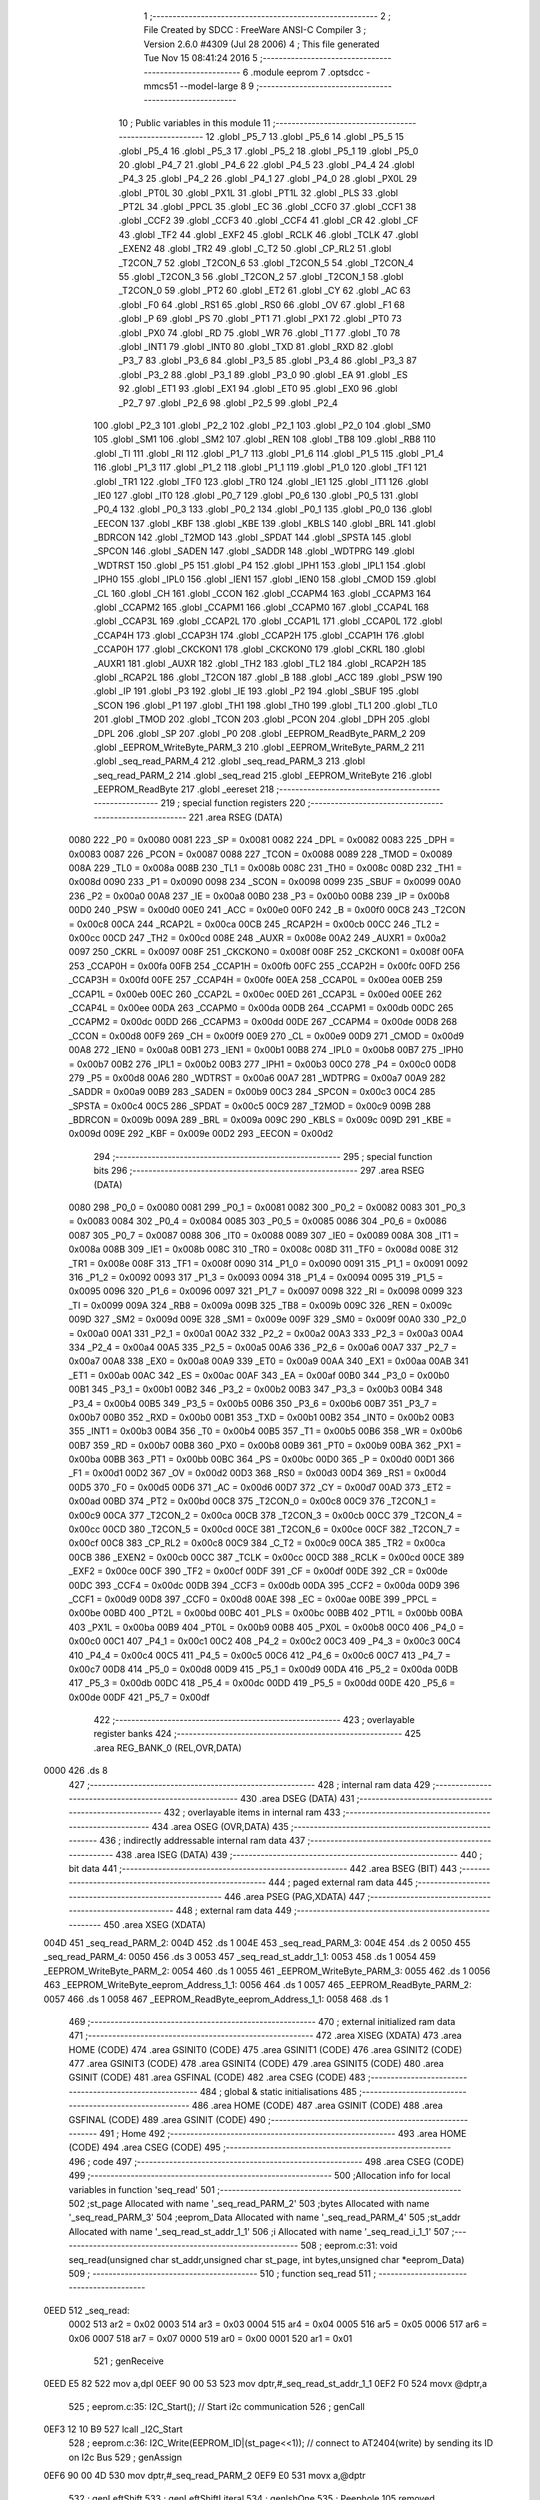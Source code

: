                               1 ;--------------------------------------------------------
                              2 ; File Created by SDCC : FreeWare ANSI-C Compiler
                              3 ; Version 2.6.0 #4309 (Jul 28 2006)
                              4 ; This file generated Tue Nov 15 08:41:24 2016
                              5 ;--------------------------------------------------------
                              6 	.module eeprom
                              7 	.optsdcc -mmcs51 --model-large
                              8 	
                              9 ;--------------------------------------------------------
                             10 ; Public variables in this module
                             11 ;--------------------------------------------------------
                             12 	.globl _P5_7
                             13 	.globl _P5_6
                             14 	.globl _P5_5
                             15 	.globl _P5_4
                             16 	.globl _P5_3
                             17 	.globl _P5_2
                             18 	.globl _P5_1
                             19 	.globl _P5_0
                             20 	.globl _P4_7
                             21 	.globl _P4_6
                             22 	.globl _P4_5
                             23 	.globl _P4_4
                             24 	.globl _P4_3
                             25 	.globl _P4_2
                             26 	.globl _P4_1
                             27 	.globl _P4_0
                             28 	.globl _PX0L
                             29 	.globl _PT0L
                             30 	.globl _PX1L
                             31 	.globl _PT1L
                             32 	.globl _PLS
                             33 	.globl _PT2L
                             34 	.globl _PPCL
                             35 	.globl _EC
                             36 	.globl _CCF0
                             37 	.globl _CCF1
                             38 	.globl _CCF2
                             39 	.globl _CCF3
                             40 	.globl _CCF4
                             41 	.globl _CR
                             42 	.globl _CF
                             43 	.globl _TF2
                             44 	.globl _EXF2
                             45 	.globl _RCLK
                             46 	.globl _TCLK
                             47 	.globl _EXEN2
                             48 	.globl _TR2
                             49 	.globl _C_T2
                             50 	.globl _CP_RL2
                             51 	.globl _T2CON_7
                             52 	.globl _T2CON_6
                             53 	.globl _T2CON_5
                             54 	.globl _T2CON_4
                             55 	.globl _T2CON_3
                             56 	.globl _T2CON_2
                             57 	.globl _T2CON_1
                             58 	.globl _T2CON_0
                             59 	.globl _PT2
                             60 	.globl _ET2
                             61 	.globl _CY
                             62 	.globl _AC
                             63 	.globl _F0
                             64 	.globl _RS1
                             65 	.globl _RS0
                             66 	.globl _OV
                             67 	.globl _F1
                             68 	.globl _P
                             69 	.globl _PS
                             70 	.globl _PT1
                             71 	.globl _PX1
                             72 	.globl _PT0
                             73 	.globl _PX0
                             74 	.globl _RD
                             75 	.globl _WR
                             76 	.globl _T1
                             77 	.globl _T0
                             78 	.globl _INT1
                             79 	.globl _INT0
                             80 	.globl _TXD
                             81 	.globl _RXD
                             82 	.globl _P3_7
                             83 	.globl _P3_6
                             84 	.globl _P3_5
                             85 	.globl _P3_4
                             86 	.globl _P3_3
                             87 	.globl _P3_2
                             88 	.globl _P3_1
                             89 	.globl _P3_0
                             90 	.globl _EA
                             91 	.globl _ES
                             92 	.globl _ET1
                             93 	.globl _EX1
                             94 	.globl _ET0
                             95 	.globl _EX0
                             96 	.globl _P2_7
                             97 	.globl _P2_6
                             98 	.globl _P2_5
                             99 	.globl _P2_4
                            100 	.globl _P2_3
                            101 	.globl _P2_2
                            102 	.globl _P2_1
                            103 	.globl _P2_0
                            104 	.globl _SM0
                            105 	.globl _SM1
                            106 	.globl _SM2
                            107 	.globl _REN
                            108 	.globl _TB8
                            109 	.globl _RB8
                            110 	.globl _TI
                            111 	.globl _RI
                            112 	.globl _P1_7
                            113 	.globl _P1_6
                            114 	.globl _P1_5
                            115 	.globl _P1_4
                            116 	.globl _P1_3
                            117 	.globl _P1_2
                            118 	.globl _P1_1
                            119 	.globl _P1_0
                            120 	.globl _TF1
                            121 	.globl _TR1
                            122 	.globl _TF0
                            123 	.globl _TR0
                            124 	.globl _IE1
                            125 	.globl _IT1
                            126 	.globl _IE0
                            127 	.globl _IT0
                            128 	.globl _P0_7
                            129 	.globl _P0_6
                            130 	.globl _P0_5
                            131 	.globl _P0_4
                            132 	.globl _P0_3
                            133 	.globl _P0_2
                            134 	.globl _P0_1
                            135 	.globl _P0_0
                            136 	.globl _EECON
                            137 	.globl _KBF
                            138 	.globl _KBE
                            139 	.globl _KBLS
                            140 	.globl _BRL
                            141 	.globl _BDRCON
                            142 	.globl _T2MOD
                            143 	.globl _SPDAT
                            144 	.globl _SPSTA
                            145 	.globl _SPCON
                            146 	.globl _SADEN
                            147 	.globl _SADDR
                            148 	.globl _WDTPRG
                            149 	.globl _WDTRST
                            150 	.globl _P5
                            151 	.globl _P4
                            152 	.globl _IPH1
                            153 	.globl _IPL1
                            154 	.globl _IPH0
                            155 	.globl _IPL0
                            156 	.globl _IEN1
                            157 	.globl _IEN0
                            158 	.globl _CMOD
                            159 	.globl _CL
                            160 	.globl _CH
                            161 	.globl _CCON
                            162 	.globl _CCAPM4
                            163 	.globl _CCAPM3
                            164 	.globl _CCAPM2
                            165 	.globl _CCAPM1
                            166 	.globl _CCAPM0
                            167 	.globl _CCAP4L
                            168 	.globl _CCAP3L
                            169 	.globl _CCAP2L
                            170 	.globl _CCAP1L
                            171 	.globl _CCAP0L
                            172 	.globl _CCAP4H
                            173 	.globl _CCAP3H
                            174 	.globl _CCAP2H
                            175 	.globl _CCAP1H
                            176 	.globl _CCAP0H
                            177 	.globl _CKCKON1
                            178 	.globl _CKCKON0
                            179 	.globl _CKRL
                            180 	.globl _AUXR1
                            181 	.globl _AUXR
                            182 	.globl _TH2
                            183 	.globl _TL2
                            184 	.globl _RCAP2H
                            185 	.globl _RCAP2L
                            186 	.globl _T2CON
                            187 	.globl _B
                            188 	.globl _ACC
                            189 	.globl _PSW
                            190 	.globl _IP
                            191 	.globl _P3
                            192 	.globl _IE
                            193 	.globl _P2
                            194 	.globl _SBUF
                            195 	.globl _SCON
                            196 	.globl _P1
                            197 	.globl _TH1
                            198 	.globl _TH0
                            199 	.globl _TL1
                            200 	.globl _TL0
                            201 	.globl _TMOD
                            202 	.globl _TCON
                            203 	.globl _PCON
                            204 	.globl _DPH
                            205 	.globl _DPL
                            206 	.globl _SP
                            207 	.globl _P0
                            208 	.globl _EEPROM_ReadByte_PARM_2
                            209 	.globl _EEPROM_WriteByte_PARM_3
                            210 	.globl _EEPROM_WriteByte_PARM_2
                            211 	.globl _seq_read_PARM_4
                            212 	.globl _seq_read_PARM_3
                            213 	.globl _seq_read_PARM_2
                            214 	.globl _seq_read
                            215 	.globl _EEPROM_WriteByte
                            216 	.globl _EEPROM_ReadByte
                            217 	.globl _eereset
                            218 ;--------------------------------------------------------
                            219 ; special function registers
                            220 ;--------------------------------------------------------
                            221 	.area RSEG    (DATA)
                    0080    222 _P0	=	0x0080
                    0081    223 _SP	=	0x0081
                    0082    224 _DPL	=	0x0082
                    0083    225 _DPH	=	0x0083
                    0087    226 _PCON	=	0x0087
                    0088    227 _TCON	=	0x0088
                    0089    228 _TMOD	=	0x0089
                    008A    229 _TL0	=	0x008a
                    008B    230 _TL1	=	0x008b
                    008C    231 _TH0	=	0x008c
                    008D    232 _TH1	=	0x008d
                    0090    233 _P1	=	0x0090
                    0098    234 _SCON	=	0x0098
                    0099    235 _SBUF	=	0x0099
                    00A0    236 _P2	=	0x00a0
                    00A8    237 _IE	=	0x00a8
                    00B0    238 _P3	=	0x00b0
                    00B8    239 _IP	=	0x00b8
                    00D0    240 _PSW	=	0x00d0
                    00E0    241 _ACC	=	0x00e0
                    00F0    242 _B	=	0x00f0
                    00C8    243 _T2CON	=	0x00c8
                    00CA    244 _RCAP2L	=	0x00ca
                    00CB    245 _RCAP2H	=	0x00cb
                    00CC    246 _TL2	=	0x00cc
                    00CD    247 _TH2	=	0x00cd
                    008E    248 _AUXR	=	0x008e
                    00A2    249 _AUXR1	=	0x00a2
                    0097    250 _CKRL	=	0x0097
                    008F    251 _CKCKON0	=	0x008f
                    008F    252 _CKCKON1	=	0x008f
                    00FA    253 _CCAP0H	=	0x00fa
                    00FB    254 _CCAP1H	=	0x00fb
                    00FC    255 _CCAP2H	=	0x00fc
                    00FD    256 _CCAP3H	=	0x00fd
                    00FE    257 _CCAP4H	=	0x00fe
                    00EA    258 _CCAP0L	=	0x00ea
                    00EB    259 _CCAP1L	=	0x00eb
                    00EC    260 _CCAP2L	=	0x00ec
                    00ED    261 _CCAP3L	=	0x00ed
                    00EE    262 _CCAP4L	=	0x00ee
                    00DA    263 _CCAPM0	=	0x00da
                    00DB    264 _CCAPM1	=	0x00db
                    00DC    265 _CCAPM2	=	0x00dc
                    00DD    266 _CCAPM3	=	0x00dd
                    00DE    267 _CCAPM4	=	0x00de
                    00D8    268 _CCON	=	0x00d8
                    00F9    269 _CH	=	0x00f9
                    00E9    270 _CL	=	0x00e9
                    00D9    271 _CMOD	=	0x00d9
                    00A8    272 _IEN0	=	0x00a8
                    00B1    273 _IEN1	=	0x00b1
                    00B8    274 _IPL0	=	0x00b8
                    00B7    275 _IPH0	=	0x00b7
                    00B2    276 _IPL1	=	0x00b2
                    00B3    277 _IPH1	=	0x00b3
                    00C0    278 _P4	=	0x00c0
                    00D8    279 _P5	=	0x00d8
                    00A6    280 _WDTRST	=	0x00a6
                    00A7    281 _WDTPRG	=	0x00a7
                    00A9    282 _SADDR	=	0x00a9
                    00B9    283 _SADEN	=	0x00b9
                    00C3    284 _SPCON	=	0x00c3
                    00C4    285 _SPSTA	=	0x00c4
                    00C5    286 _SPDAT	=	0x00c5
                    00C9    287 _T2MOD	=	0x00c9
                    009B    288 _BDRCON	=	0x009b
                    009A    289 _BRL	=	0x009a
                    009C    290 _KBLS	=	0x009c
                    009D    291 _KBE	=	0x009d
                    009E    292 _KBF	=	0x009e
                    00D2    293 _EECON	=	0x00d2
                            294 ;--------------------------------------------------------
                            295 ; special function bits
                            296 ;--------------------------------------------------------
                            297 	.area RSEG    (DATA)
                    0080    298 _P0_0	=	0x0080
                    0081    299 _P0_1	=	0x0081
                    0082    300 _P0_2	=	0x0082
                    0083    301 _P0_3	=	0x0083
                    0084    302 _P0_4	=	0x0084
                    0085    303 _P0_5	=	0x0085
                    0086    304 _P0_6	=	0x0086
                    0087    305 _P0_7	=	0x0087
                    0088    306 _IT0	=	0x0088
                    0089    307 _IE0	=	0x0089
                    008A    308 _IT1	=	0x008a
                    008B    309 _IE1	=	0x008b
                    008C    310 _TR0	=	0x008c
                    008D    311 _TF0	=	0x008d
                    008E    312 _TR1	=	0x008e
                    008F    313 _TF1	=	0x008f
                    0090    314 _P1_0	=	0x0090
                    0091    315 _P1_1	=	0x0091
                    0092    316 _P1_2	=	0x0092
                    0093    317 _P1_3	=	0x0093
                    0094    318 _P1_4	=	0x0094
                    0095    319 _P1_5	=	0x0095
                    0096    320 _P1_6	=	0x0096
                    0097    321 _P1_7	=	0x0097
                    0098    322 _RI	=	0x0098
                    0099    323 _TI	=	0x0099
                    009A    324 _RB8	=	0x009a
                    009B    325 _TB8	=	0x009b
                    009C    326 _REN	=	0x009c
                    009D    327 _SM2	=	0x009d
                    009E    328 _SM1	=	0x009e
                    009F    329 _SM0	=	0x009f
                    00A0    330 _P2_0	=	0x00a0
                    00A1    331 _P2_1	=	0x00a1
                    00A2    332 _P2_2	=	0x00a2
                    00A3    333 _P2_3	=	0x00a3
                    00A4    334 _P2_4	=	0x00a4
                    00A5    335 _P2_5	=	0x00a5
                    00A6    336 _P2_6	=	0x00a6
                    00A7    337 _P2_7	=	0x00a7
                    00A8    338 _EX0	=	0x00a8
                    00A9    339 _ET0	=	0x00a9
                    00AA    340 _EX1	=	0x00aa
                    00AB    341 _ET1	=	0x00ab
                    00AC    342 _ES	=	0x00ac
                    00AF    343 _EA	=	0x00af
                    00B0    344 _P3_0	=	0x00b0
                    00B1    345 _P3_1	=	0x00b1
                    00B2    346 _P3_2	=	0x00b2
                    00B3    347 _P3_3	=	0x00b3
                    00B4    348 _P3_4	=	0x00b4
                    00B5    349 _P3_5	=	0x00b5
                    00B6    350 _P3_6	=	0x00b6
                    00B7    351 _P3_7	=	0x00b7
                    00B0    352 _RXD	=	0x00b0
                    00B1    353 _TXD	=	0x00b1
                    00B2    354 _INT0	=	0x00b2
                    00B3    355 _INT1	=	0x00b3
                    00B4    356 _T0	=	0x00b4
                    00B5    357 _T1	=	0x00b5
                    00B6    358 _WR	=	0x00b6
                    00B7    359 _RD	=	0x00b7
                    00B8    360 _PX0	=	0x00b8
                    00B9    361 _PT0	=	0x00b9
                    00BA    362 _PX1	=	0x00ba
                    00BB    363 _PT1	=	0x00bb
                    00BC    364 _PS	=	0x00bc
                    00D0    365 _P	=	0x00d0
                    00D1    366 _F1	=	0x00d1
                    00D2    367 _OV	=	0x00d2
                    00D3    368 _RS0	=	0x00d3
                    00D4    369 _RS1	=	0x00d4
                    00D5    370 _F0	=	0x00d5
                    00D6    371 _AC	=	0x00d6
                    00D7    372 _CY	=	0x00d7
                    00AD    373 _ET2	=	0x00ad
                    00BD    374 _PT2	=	0x00bd
                    00C8    375 _T2CON_0	=	0x00c8
                    00C9    376 _T2CON_1	=	0x00c9
                    00CA    377 _T2CON_2	=	0x00ca
                    00CB    378 _T2CON_3	=	0x00cb
                    00CC    379 _T2CON_4	=	0x00cc
                    00CD    380 _T2CON_5	=	0x00cd
                    00CE    381 _T2CON_6	=	0x00ce
                    00CF    382 _T2CON_7	=	0x00cf
                    00C8    383 _CP_RL2	=	0x00c8
                    00C9    384 _C_T2	=	0x00c9
                    00CA    385 _TR2	=	0x00ca
                    00CB    386 _EXEN2	=	0x00cb
                    00CC    387 _TCLK	=	0x00cc
                    00CD    388 _RCLK	=	0x00cd
                    00CE    389 _EXF2	=	0x00ce
                    00CF    390 _TF2	=	0x00cf
                    00DF    391 _CF	=	0x00df
                    00DE    392 _CR	=	0x00de
                    00DC    393 _CCF4	=	0x00dc
                    00DB    394 _CCF3	=	0x00db
                    00DA    395 _CCF2	=	0x00da
                    00D9    396 _CCF1	=	0x00d9
                    00D8    397 _CCF0	=	0x00d8
                    00AE    398 _EC	=	0x00ae
                    00BE    399 _PPCL	=	0x00be
                    00BD    400 _PT2L	=	0x00bd
                    00BC    401 _PLS	=	0x00bc
                    00BB    402 _PT1L	=	0x00bb
                    00BA    403 _PX1L	=	0x00ba
                    00B9    404 _PT0L	=	0x00b9
                    00B8    405 _PX0L	=	0x00b8
                    00C0    406 _P4_0	=	0x00c0
                    00C1    407 _P4_1	=	0x00c1
                    00C2    408 _P4_2	=	0x00c2
                    00C3    409 _P4_3	=	0x00c3
                    00C4    410 _P4_4	=	0x00c4
                    00C5    411 _P4_5	=	0x00c5
                    00C6    412 _P4_6	=	0x00c6
                    00C7    413 _P4_7	=	0x00c7
                    00D8    414 _P5_0	=	0x00d8
                    00D9    415 _P5_1	=	0x00d9
                    00DA    416 _P5_2	=	0x00da
                    00DB    417 _P5_3	=	0x00db
                    00DC    418 _P5_4	=	0x00dc
                    00DD    419 _P5_5	=	0x00dd
                    00DE    420 _P5_6	=	0x00de
                    00DF    421 _P5_7	=	0x00df
                            422 ;--------------------------------------------------------
                            423 ; overlayable register banks
                            424 ;--------------------------------------------------------
                            425 	.area REG_BANK_0	(REL,OVR,DATA)
   0000                     426 	.ds 8
                            427 ;--------------------------------------------------------
                            428 ; internal ram data
                            429 ;--------------------------------------------------------
                            430 	.area DSEG    (DATA)
                            431 ;--------------------------------------------------------
                            432 ; overlayable items in internal ram 
                            433 ;--------------------------------------------------------
                            434 	.area OSEG    (OVR,DATA)
                            435 ;--------------------------------------------------------
                            436 ; indirectly addressable internal ram data
                            437 ;--------------------------------------------------------
                            438 	.area ISEG    (DATA)
                            439 ;--------------------------------------------------------
                            440 ; bit data
                            441 ;--------------------------------------------------------
                            442 	.area BSEG    (BIT)
                            443 ;--------------------------------------------------------
                            444 ; paged external ram data
                            445 ;--------------------------------------------------------
                            446 	.area PSEG    (PAG,XDATA)
                            447 ;--------------------------------------------------------
                            448 ; external ram data
                            449 ;--------------------------------------------------------
                            450 	.area XSEG    (XDATA)
   004D                     451 _seq_read_PARM_2:
   004D                     452 	.ds 1
   004E                     453 _seq_read_PARM_3:
   004E                     454 	.ds 2
   0050                     455 _seq_read_PARM_4:
   0050                     456 	.ds 3
   0053                     457 _seq_read_st_addr_1_1:
   0053                     458 	.ds 1
   0054                     459 _EEPROM_WriteByte_PARM_2:
   0054                     460 	.ds 1
   0055                     461 _EEPROM_WriteByte_PARM_3:
   0055                     462 	.ds 1
   0056                     463 _EEPROM_WriteByte_eeprom_Address_1_1:
   0056                     464 	.ds 1
   0057                     465 _EEPROM_ReadByte_PARM_2:
   0057                     466 	.ds 1
   0058                     467 _EEPROM_ReadByte_eeprom_Address_1_1:
   0058                     468 	.ds 1
                            469 ;--------------------------------------------------------
                            470 ; external initialized ram data
                            471 ;--------------------------------------------------------
                            472 	.area XISEG   (XDATA)
                            473 	.area HOME    (CODE)
                            474 	.area GSINIT0 (CODE)
                            475 	.area GSINIT1 (CODE)
                            476 	.area GSINIT2 (CODE)
                            477 	.area GSINIT3 (CODE)
                            478 	.area GSINIT4 (CODE)
                            479 	.area GSINIT5 (CODE)
                            480 	.area GSINIT  (CODE)
                            481 	.area GSFINAL (CODE)
                            482 	.area CSEG    (CODE)
                            483 ;--------------------------------------------------------
                            484 ; global & static initialisations
                            485 ;--------------------------------------------------------
                            486 	.area HOME    (CODE)
                            487 	.area GSINIT  (CODE)
                            488 	.area GSFINAL (CODE)
                            489 	.area GSINIT  (CODE)
                            490 ;--------------------------------------------------------
                            491 ; Home
                            492 ;--------------------------------------------------------
                            493 	.area HOME    (CODE)
                            494 	.area CSEG    (CODE)
                            495 ;--------------------------------------------------------
                            496 ; code
                            497 ;--------------------------------------------------------
                            498 	.area CSEG    (CODE)
                            499 ;------------------------------------------------------------
                            500 ;Allocation info for local variables in function 'seq_read'
                            501 ;------------------------------------------------------------
                            502 ;st_page                   Allocated with name '_seq_read_PARM_2'
                            503 ;bytes                     Allocated with name '_seq_read_PARM_3'
                            504 ;eeprom_Data               Allocated with name '_seq_read_PARM_4'
                            505 ;st_addr                   Allocated with name '_seq_read_st_addr_1_1'
                            506 ;i                         Allocated with name '_seq_read_i_1_1'
                            507 ;------------------------------------------------------------
                            508 ;	eeprom.c:31: void seq_read(unsigned char st_addr,unsigned char st_page, int bytes,unsigned char *eeprom_Data)
                            509 ;	-----------------------------------------
                            510 ;	 function seq_read
                            511 ;	-----------------------------------------
   0EED                     512 _seq_read:
                    0002    513 	ar2 = 0x02
                    0003    514 	ar3 = 0x03
                    0004    515 	ar4 = 0x04
                    0005    516 	ar5 = 0x05
                    0006    517 	ar6 = 0x06
                    0007    518 	ar7 = 0x07
                    0000    519 	ar0 = 0x00
                    0001    520 	ar1 = 0x01
                            521 ;	genReceive
   0EED E5 82               522 	mov	a,dpl
   0EEF 90 00 53            523 	mov	dptr,#_seq_read_st_addr_1_1
   0EF2 F0                  524 	movx	@dptr,a
                            525 ;	eeprom.c:35: I2C_Start();               // Start i2c communication
                            526 ;	genCall
   0EF3 12 10 B9            527 	lcall	_I2C_Start
                            528 ;	eeprom.c:36: I2C_Write(EEPROM_ID|(st_page<<1));	   // connect to AT2404(write) by sending its ID on I2c Bus
                            529 ;	genAssign
   0EF6 90 00 4D            530 	mov	dptr,#_seq_read_PARM_2
   0EF9 E0                  531 	movx	a,@dptr
                            532 ;	genLeftShift
                            533 ;	genLeftShiftLiteral
                            534 ;	genlshOne
                            535 ;	Peephole 105	removed redundant mov
                            536 ;	Peephole 204	removed redundant mov
   0EFA 25 E0               537 	add	a,acc
   0EFC FA                  538 	mov	r2,a
                            539 ;	genOr
   0EFD 74 A0               540 	mov	a,#0xA0
   0EFF 4A                  541 	orl	a,r2
                            542 ;	genCall
   0F00 FB                  543 	mov	r3,a
                            544 ;	Peephole 244.c	loading dpl from a instead of r3
   0F01 F5 82               545 	mov	dpl,a
   0F03 C0 02               546 	push	ar2
   0F05 12 10 F1            547 	lcall	_I2C_Write
   0F08 D0 02               548 	pop	ar2
                            549 ;	eeprom.c:37: I2C_Ack();
                            550 ;	genCall
   0F0A C0 02               551 	push	ar2
   0F0C 12 11 68            552 	lcall	_I2C_Ack
   0F0F D0 02               553 	pop	ar2
                            554 ;	eeprom.c:38: I2C_Write(st_addr); // Select the Specified EEPROM address of AT2404
                            555 ;	genAssign
   0F11 90 00 53            556 	mov	dptr,#_seq_read_st_addr_1_1
   0F14 E0                  557 	movx	a,@dptr
                            558 ;	genCall
   0F15 FB                  559 	mov	r3,a
                            560 ;	Peephole 244.c	loading dpl from a instead of r3
   0F16 F5 82               561 	mov	dpl,a
   0F18 C0 02               562 	push	ar2
   0F1A 12 10 F1            563 	lcall	_I2C_Write
   0F1D D0 02               564 	pop	ar2
                            565 ;	eeprom.c:39: I2C_Ack();
                            566 ;	genCall
   0F1F C0 02               567 	push	ar2
   0F21 12 11 68            568 	lcall	_I2C_Ack
   0F24 D0 02               569 	pop	ar2
                            570 ;	eeprom.c:41: I2C_Start();		       // Start i2c communication
                            571 ;	genCall
   0F26 C0 02               572 	push	ar2
   0F28 12 10 B9            573 	lcall	_I2C_Start
   0F2B D0 02               574 	pop	ar2
                            575 ;	eeprom.c:42: I2C_Write(0xA1|(st_page<<1));           // connect to AT2404(read) by sending its ID on I2c Bus
                            576 ;	genOr
   0F2D 43 02 A1            577 	orl	ar2,#0xA1
                            578 ;	genCall
   0F30 8A 82               579 	mov	dpl,r2
   0F32 12 10 F1            580 	lcall	_I2C_Write
                            581 ;	eeprom.c:43: I2C_Ack();
                            582 ;	genCall
   0F35 12 11 68            583 	lcall	_I2C_Ack
                            584 ;	eeprom.c:44: for(i=0;i<bytes;i++)
                            585 ;	genAssign
   0F38 90 00 4E            586 	mov	dptr,#_seq_read_PARM_3
   0F3B E0                  587 	movx	a,@dptr
   0F3C FA                  588 	mov	r2,a
   0F3D A3                  589 	inc	dptr
   0F3E E0                  590 	movx	a,@dptr
   0F3F FB                  591 	mov	r3,a
                            592 ;	genAssign
   0F40 90 00 50            593 	mov	dptr,#_seq_read_PARM_4
   0F43 E0                  594 	movx	a,@dptr
   0F44 FC                  595 	mov	r4,a
   0F45 A3                  596 	inc	dptr
   0F46 E0                  597 	movx	a,@dptr
   0F47 FD                  598 	mov	r5,a
   0F48 A3                  599 	inc	dptr
   0F49 E0                  600 	movx	a,@dptr
   0F4A FE                  601 	mov	r6,a
                            602 ;	genAssign
   0F4B 7F 00               603 	mov	r7,#0x00
   0F4D 78 00               604 	mov	r0,#0x00
   0F4F                     605 00101$:
                            606 ;	genCmpLt
                            607 ;	genCmp
   0F4F C3                  608 	clr	c
   0F50 EF                  609 	mov	a,r7
   0F51 9A                  610 	subb	a,r2
   0F52 E8                  611 	mov	a,r0
   0F53 64 80               612 	xrl	a,#0x80
   0F55 8B F0               613 	mov	b,r3
   0F57 63 F0 80            614 	xrl	b,#0x80
   0F5A 95 F0               615 	subb	a,b
                            616 ;	genIfxJump
                            617 ;	Peephole 108.a	removed ljmp by inverse jump logic
   0F5C 50 56               618 	jnc	00104$
                            619 ;	Peephole 300	removed redundant label 00110$
                            620 ;	eeprom.c:46: *eeprom_Data= I2C_Read();  // Read the data from specified address
                            621 ;	genCall
   0F5E C0 02               622 	push	ar2
   0F60 C0 03               623 	push	ar3
   0F62 C0 04               624 	push	ar4
   0F64 C0 05               625 	push	ar5
   0F66 C0 06               626 	push	ar6
   0F68 C0 07               627 	push	ar7
   0F6A C0 00               628 	push	ar0
   0F6C 12 11 1E            629 	lcall	_I2C_Read
   0F6F A9 82               630 	mov	r1,dpl
   0F71 D0 00               631 	pop	ar0
   0F73 D0 07               632 	pop	ar7
   0F75 D0 06               633 	pop	ar6
   0F77 D0 05               634 	pop	ar5
   0F79 D0 04               635 	pop	ar4
   0F7B D0 03               636 	pop	ar3
   0F7D D0 02               637 	pop	ar2
                            638 ;	genPointerSet
                            639 ;	genGenPointerSet
   0F7F 8C 82               640 	mov	dpl,r4
   0F81 8D 83               641 	mov	dph,r5
   0F83 8E F0               642 	mov	b,r6
   0F85 E9                  643 	mov	a,r1
   0F86 12 2E B0            644 	lcall	__gptrput
   0F89 A3                  645 	inc	dptr
   0F8A AC 82               646 	mov	r4,dpl
   0F8C AD 83               647 	mov	r5,dph
                            648 ;	eeprom.c:47: I2C_Ack_seq();
                            649 ;	genCall
   0F8E C0 02               650 	push	ar2
   0F90 C0 03               651 	push	ar3
   0F92 C0 04               652 	push	ar4
   0F94 C0 05               653 	push	ar5
   0F96 C0 06               654 	push	ar6
   0F98 C0 07               655 	push	ar7
   0F9A C0 00               656 	push	ar0
   0F9C 12 11 77            657 	lcall	_I2C_Ack_seq
   0F9F D0 00               658 	pop	ar0
   0FA1 D0 07               659 	pop	ar7
   0FA3 D0 06               660 	pop	ar6
   0FA5 D0 05               661 	pop	ar5
   0FA7 D0 04               662 	pop	ar4
   0FA9 D0 03               663 	pop	ar3
   0FAB D0 02               664 	pop	ar2
                            665 ;	eeprom.c:48: eeprom_Data++;
                            666 ;	eeprom.c:44: for(i=0;i<bytes;i++)
                            667 ;	genPlus
                            668 ;     genPlusIncr
                            669 ;	tail increment optimized (range 7)
   0FAD 0F                  670 	inc	r7
   0FAE BF 00 9E            671 	cjne	r7,#0x00,00101$
   0FB1 08                  672 	inc	r0
                            673 ;	Peephole 112.b	changed ljmp to sjmp
   0FB2 80 9B               674 	sjmp	00101$
   0FB4                     675 00104$:
                            676 ;	eeprom.c:51: eeprom_Data[bytes]= I2C_Read();  // Read the data from specified address
                            677 ;	genPlus
                            678 ;	Peephole 236.g	used r2 instead of ar2
   0FB4 EA                  679 	mov	a,r2
                            680 ;	Peephole 236.a	used r4 instead of ar4
   0FB5 2C                  681 	add	a,r4
   0FB6 FA                  682 	mov	r2,a
                            683 ;	Peephole 236.g	used r3 instead of ar3
   0FB7 EB                  684 	mov	a,r3
                            685 ;	Peephole 236.b	used r5 instead of ar5
   0FB8 3D                  686 	addc	a,r5
   0FB9 FB                  687 	mov	r3,a
   0FBA 8E 07               688 	mov	ar7,r6
                            689 ;	genCall
   0FBC C0 02               690 	push	ar2
   0FBE C0 03               691 	push	ar3
   0FC0 C0 07               692 	push	ar7
   0FC2 12 11 1E            693 	lcall	_I2C_Read
   0FC5 AC 82               694 	mov	r4,dpl
   0FC7 D0 07               695 	pop	ar7
   0FC9 D0 03               696 	pop	ar3
   0FCB D0 02               697 	pop	ar2
                            698 ;	genPointerSet
                            699 ;	genGenPointerSet
   0FCD 8A 82               700 	mov	dpl,r2
   0FCF 8B 83               701 	mov	dph,r3
   0FD1 8F F0               702 	mov	b,r7
   0FD3 EC                  703 	mov	a,r4
   0FD4 12 2E B0            704 	lcall	__gptrput
                            705 ;	eeprom.c:52: I2C_NoAck();
                            706 ;	genCall
   0FD7 12 11 7F            707 	lcall	_I2C_NoAck
                            708 ;	eeprom.c:53: I2C_Stop();
                            709 ;	genCall
                            710 ;	Peephole 253.b	replaced lcall/ret with ljmp
   0FDA 02 10 D6            711 	ljmp	_I2C_Stop
                            712 ;
                            713 ;------------------------------------------------------------
                            714 ;Allocation info for local variables in function 'EEPROM_WriteByte'
                            715 ;------------------------------------------------------------
                            716 ;eeprom_Data               Allocated with name '_EEPROM_WriteByte_PARM_2'
                            717 ;Page_Number               Allocated with name '_EEPROM_WriteByte_PARM_3'
                            718 ;eeprom_Address            Allocated with name '_EEPROM_WriteByte_eeprom_Address_1_1'
                            719 ;------------------------------------------------------------
                            720 ;	eeprom.c:70: void EEPROM_WriteByte(unsigned char eeprom_Address, unsigned char eeprom_Data, unsigned char Page_Number)
                            721 ;	-----------------------------------------
                            722 ;	 function EEPROM_WriteByte
                            723 ;	-----------------------------------------
   0FDD                     724 _EEPROM_WriteByte:
                            725 ;	genReceive
   0FDD E5 82               726 	mov	a,dpl
   0FDF 90 00 56            727 	mov	dptr,#_EEPROM_WriteByte_eeprom_Address_1_1
   0FE2 F0                  728 	movx	@dptr,a
                            729 ;	eeprom.c:73: I2C_Start();               // Start i2c communication
                            730 ;	genCall
   0FE3 12 10 B9            731 	lcall	_I2C_Start
                            732 ;	eeprom.c:74: I2C_Write(EEPROM_ID|(Page_Number<<1));	   // connect to AT2404 by sending its ID on I2c Bus
                            733 ;	genAssign
   0FE6 90 00 55            734 	mov	dptr,#_EEPROM_WriteByte_PARM_3
   0FE9 E0                  735 	movx	a,@dptr
                            736 ;	genLeftShift
                            737 ;	genLeftShiftLiteral
                            738 ;	genlshOne
                            739 ;	Peephole 105	removed redundant mov
                            740 ;	Peephole 204	removed redundant mov
   0FEA 25 E0               741 	add	a,acc
   0FEC FA                  742 	mov	r2,a
                            743 ;	genOr
   0FED 43 02 A0            744 	orl	ar2,#0xA0
                            745 ;	genCall
   0FF0 8A 82               746 	mov	dpl,r2
   0FF2 12 10 F1            747 	lcall	_I2C_Write
                            748 ;	eeprom.c:75: I2C_Ack();
                            749 ;	genCall
   0FF5 12 11 68            750 	lcall	_I2C_Ack
                            751 ;	eeprom.c:76: I2C_Write(eeprom_Address); // Select the Specified EEPROM address of AT2404
                            752 ;	genAssign
   0FF8 90 00 56            753 	mov	dptr,#_EEPROM_WriteByte_eeprom_Address_1_1
   0FFB E0                  754 	movx	a,@dptr
                            755 ;	genCall
   0FFC FA                  756 	mov	r2,a
                            757 ;	Peephole 244.c	loading dpl from a instead of r2
   0FFD F5 82               758 	mov	dpl,a
   0FFF 12 10 F1            759 	lcall	_I2C_Write
                            760 ;	eeprom.c:77: I2C_Ack();
                            761 ;	genCall
   1002 12 11 68            762 	lcall	_I2C_Ack
                            763 ;	eeprom.c:78: I2C_Write(eeprom_Data);    // Write the data at specified address
                            764 ;	genAssign
   1005 90 00 54            765 	mov	dptr,#_EEPROM_WriteByte_PARM_2
   1008 E0                  766 	movx	a,@dptr
                            767 ;	genCall
   1009 FA                  768 	mov	r2,a
                            769 ;	Peephole 244.c	loading dpl from a instead of r2
   100A F5 82               770 	mov	dpl,a
   100C 12 10 F1            771 	lcall	_I2C_Write
                            772 ;	eeprom.c:79: I2C_Ack();
                            773 ;	genCall
   100F 12 11 68            774 	lcall	_I2C_Ack
                            775 ;	eeprom.c:80: I2C_Stop();           	   // Stop i2c communication after Writing the data
                            776 ;	genCall
   1012 12 10 D6            777 	lcall	_I2C_Stop
                            778 ;	eeprom.c:81: delay_ms(5);               // Write operation takes max 5ms, refer At2404 datasheet
                            779 ;	genCall
                            780 ;	Peephole 182.b	used 16 bit load of dptr
   1015 90 00 05            781 	mov	dptr,#0x0005
                            782 ;	Peephole 253.b	replaced lcall/ret with ljmp
   1018 02 0E 84            783 	ljmp	_delay_ms
                            784 ;
                            785 ;------------------------------------------------------------
                            786 ;Allocation info for local variables in function 'EEPROM_ReadByte'
                            787 ;------------------------------------------------------------
                            788 ;Page_Number               Allocated with name '_EEPROM_ReadByte_PARM_2'
                            789 ;eeprom_Address            Allocated with name '_EEPROM_ReadByte_eeprom_Address_1_1'
                            790 ;eeprom_Data               Allocated with name '_EEPROM_ReadByte_eeprom_Data_1_1'
                            791 ;------------------------------------------------------------
                            792 ;	eeprom.c:103: unsigned char EEPROM_ReadByte(unsigned char eeprom_Address,unsigned char Page_Number)
                            793 ;	-----------------------------------------
                            794 ;	 function EEPROM_ReadByte
                            795 ;	-----------------------------------------
   101B                     796 _EEPROM_ReadByte:
                            797 ;	genReceive
   101B E5 82               798 	mov	a,dpl
   101D 90 00 58            799 	mov	dptr,#_EEPROM_ReadByte_eeprom_Address_1_1
   1020 F0                  800 	movx	@dptr,a
                            801 ;	eeprom.c:107: I2C_Start();               // Start i2c communication
                            802 ;	genCall
   1021 12 10 B9            803 	lcall	_I2C_Start
                            804 ;	eeprom.c:108: I2C_Write(EEPROM_ID|(Page_Number<<1));	   // connect to AT2404(write) by sending its ID on I2c Bus
                            805 ;	genAssign
   1024 90 00 57            806 	mov	dptr,#_EEPROM_ReadByte_PARM_2
   1027 E0                  807 	movx	a,@dptr
                            808 ;	genLeftShift
                            809 ;	genLeftShiftLiteral
                            810 ;	genlshOne
                            811 ;	Peephole 105	removed redundant mov
                            812 ;	Peephole 204	removed redundant mov
   1028 25 E0               813 	add	a,acc
   102A FA                  814 	mov	r2,a
                            815 ;	genOr
   102B 74 A0               816 	mov	a,#0xA0
   102D 4A                  817 	orl	a,r2
                            818 ;	genCall
   102E FB                  819 	mov	r3,a
                            820 ;	Peephole 244.c	loading dpl from a instead of r3
   102F F5 82               821 	mov	dpl,a
   1031 C0 02               822 	push	ar2
   1033 12 10 F1            823 	lcall	_I2C_Write
   1036 D0 02               824 	pop	ar2
                            825 ;	eeprom.c:109: I2C_Ack();
                            826 ;	genCall
   1038 C0 02               827 	push	ar2
   103A 12 11 68            828 	lcall	_I2C_Ack
   103D D0 02               829 	pop	ar2
                            830 ;	eeprom.c:110: I2C_Write(eeprom_Address); // Select the Specified EEPROM address of AT2404
                            831 ;	genAssign
   103F 90 00 58            832 	mov	dptr,#_EEPROM_ReadByte_eeprom_Address_1_1
   1042 E0                  833 	movx	a,@dptr
                            834 ;	genCall
   1043 FB                  835 	mov	r3,a
                            836 ;	Peephole 244.c	loading dpl from a instead of r3
   1044 F5 82               837 	mov	dpl,a
   1046 C0 02               838 	push	ar2
   1048 12 10 F1            839 	lcall	_I2C_Write
   104B D0 02               840 	pop	ar2
                            841 ;	eeprom.c:111: I2C_Ack();
                            842 ;	genCall
   104D C0 02               843 	push	ar2
   104F 12 11 68            844 	lcall	_I2C_Ack
   1052 D0 02               845 	pop	ar2
                            846 ;	eeprom.c:113: I2C_Start();		       // Start i2c communication
                            847 ;	genCall
   1054 C0 02               848 	push	ar2
   1056 12 10 B9            849 	lcall	_I2C_Start
   1059 D0 02               850 	pop	ar2
                            851 ;	eeprom.c:114: I2C_Write(0xA1|(Page_Number<<1));           // connect to AT2404(read) by sending its ID on I2c Bus
                            852 ;	genOr
   105B 43 02 A1            853 	orl	ar2,#0xA1
                            854 ;	genCall
   105E 8A 82               855 	mov	dpl,r2
   1060 12 10 F1            856 	lcall	_I2C_Write
                            857 ;	eeprom.c:115: I2C_Ack();
                            858 ;	genCall
   1063 12 11 68            859 	lcall	_I2C_Ack
                            860 ;	eeprom.c:116: eeprom_Data = I2C_Read();  // Read the data from specified address
                            861 ;	genCall
   1066 12 11 1E            862 	lcall	_I2C_Read
   1069 AA 82               863 	mov	r2,dpl
                            864 ;	eeprom.c:117: I2C_NoAck();
                            865 ;	genCall
   106B C0 02               866 	push	ar2
   106D 12 11 7F            867 	lcall	_I2C_NoAck
   1070 D0 02               868 	pop	ar2
                            869 ;	eeprom.c:118: I2C_Stop();		           // Stop i2c communication after Reading the data
                            870 ;	genCall
   1072 C0 02               871 	push	ar2
   1074 12 10 D6            872 	lcall	_I2C_Stop
   1077 D0 02               873 	pop	ar2
                            874 ;	eeprom.c:119: delay_us(10);
                            875 ;	genCall
                            876 ;	Peephole 182.b	used 16 bit load of dptr
   1079 90 00 0A            877 	mov	dptr,#0x000A
   107C C0 02               878 	push	ar2
   107E 12 0E 51            879 	lcall	_delay_us
   1081 D0 02               880 	pop	ar2
                            881 ;	eeprom.c:120: return eeprom_Data;          // Return the Read data
                            882 ;	genRet
   1083 8A 82               883 	mov	dpl,r2
                            884 ;	Peephole 300	removed redundant label 00101$
   1085 22                  885 	ret
                            886 ;------------------------------------------------------------
                            887 ;Allocation info for local variables in function 'eereset'
                            888 ;------------------------------------------------------------
                            889 ;i                         Allocated with name '_eereset_i_1_1'
                            890 ;dat                       Allocated with name '_eereset_dat_1_1'
                            891 ;------------------------------------------------------------
                            892 ;	eeprom.c:125: void eereset()
                            893 ;	-----------------------------------------
                            894 ;	 function eereset
                            895 ;	-----------------------------------------
   1086                     896 _eereset:
                            897 ;	eeprom.c:129: I2C_Start();               // Start i2c communication
                            898 ;	genCall
   1086 12 10 B9            899 	lcall	_I2C_Start
                            900 ;	eeprom.c:130: for(i=0;i<9;i++)
                            901 ;	genAssign
   1089 7A 00               902 	mov	r2,#0x00
   108B                     903 00101$:
                            904 ;	genCmpLt
                            905 ;	genCmp
   108B BA 09 00            906 	cjne	r2,#0x09,00110$
   108E                     907 00110$:
                            908 ;	genIfxJump
                            909 ;	Peephole 108.a	removed ljmp by inverse jump logic
   108E 50 0C               910 	jnc	00104$
                            911 ;	Peephole 300	removed redundant label 00111$
                            912 ;	eeprom.c:132: P1_2 = dat & 0x80;    // Send Bit by Bit on SDA line
                            913 ;	genAssign
   1090 D2 92               914 	setb	_P1_2
                            915 ;	eeprom.c:133: I2C_Clock();      	 // Generate Clock at SCL
                            916 ;	genCall
   1092 C0 02               917 	push	ar2
   1094 12 10 A8            918 	lcall	_I2C_Clock
   1097 D0 02               919 	pop	ar2
                            920 ;	eeprom.c:130: for(i=0;i<9;i++)
                            921 ;	genPlus
                            922 ;     genPlusIncr
   1099 0A                  923 	inc	r2
                            924 ;	Peephole 112.b	changed ljmp to sjmp
   109A 80 EF               925 	sjmp	00101$
   109C                     926 00104$:
                            927 ;	eeprom.c:136: I2C_Start();               // Start i2c communication
                            928 ;	genCall
   109C 12 10 B9            929 	lcall	_I2C_Start
                            930 ;	eeprom.c:138: I2C_Stop();           	   // Stop i2c communication after Writing the data
                            931 ;	genCall
   109F 12 10 D6            932 	lcall	_I2C_Stop
                            933 ;	eeprom.c:140: delay_ms(5);               // Write operation takes max 5ms, refer At2404 datasheet
                            934 ;	genCall
                            935 ;	Peephole 182.b	used 16 bit load of dptr
   10A2 90 00 05            936 	mov	dptr,#0x0005
                            937 ;	Peephole 253.b	replaced lcall/ret with ljmp
   10A5 02 0E 84            938 	ljmp	_delay_ms
                            939 ;
                            940 	.area CSEG    (CODE)
                            941 	.area CONST   (CODE)
                            942 	.area XINIT   (CODE)
